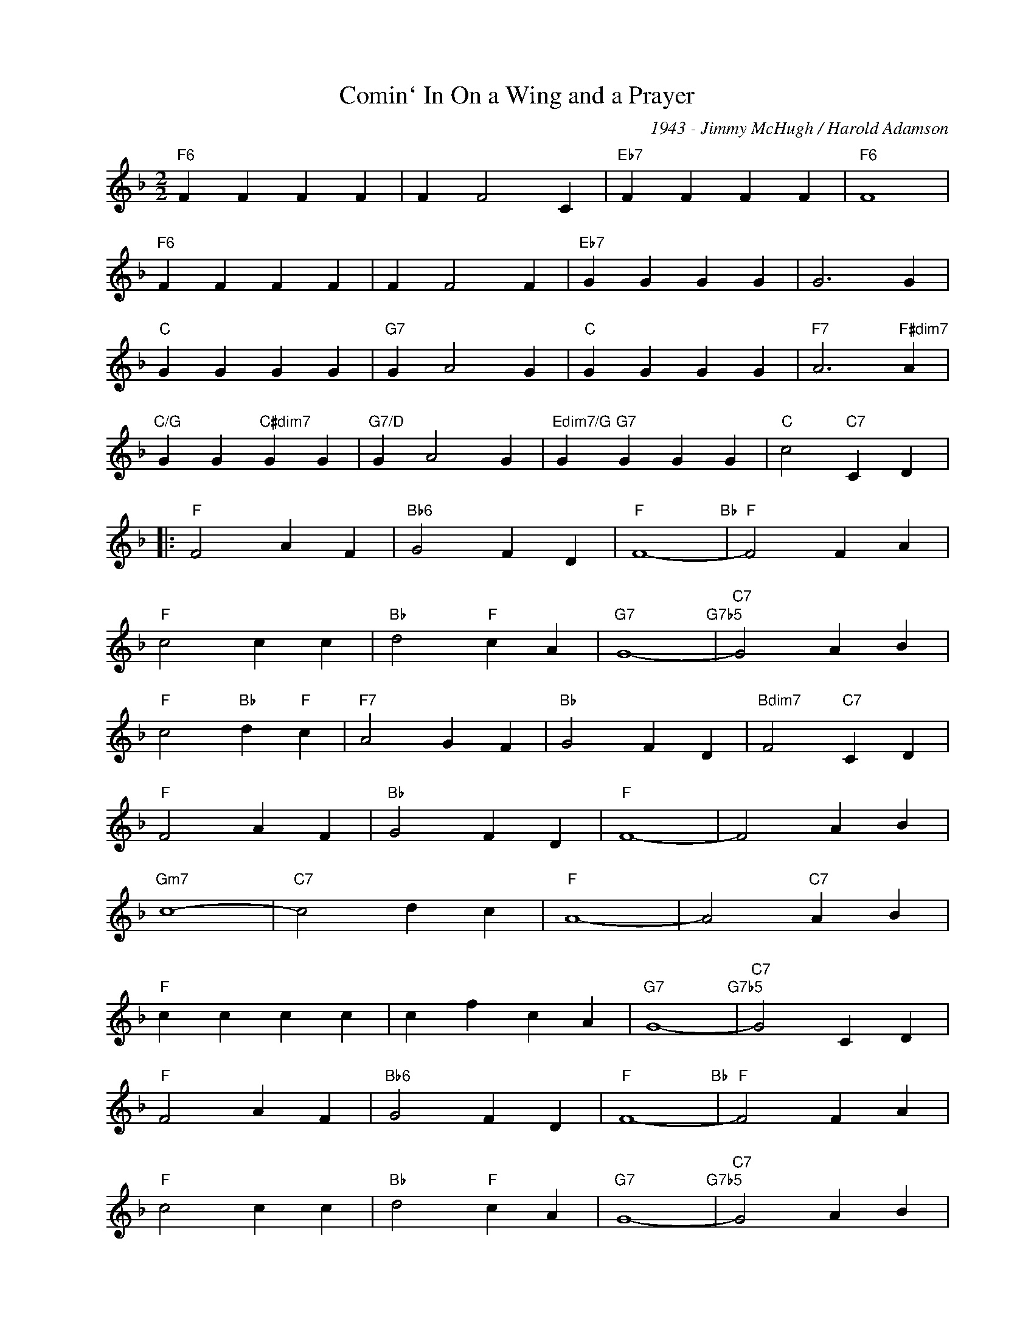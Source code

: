 X:1
T:Comin` In On a Wing and a Prayer
C:1943 - Jimmy McHugh / Harold Adamson
Z:www.realbook.site
L:1/4
M:2/2
I:linebreak $
K:F
V:1 treble nm=" " snm=" "
V:1
"F6" F F F F | F F2 C |"Eb7" F F F F |"F6" F4 |$"F6" F F F F | F F2 F |"Eb7" G G G G | G3 G |$ %8
"C" G G G G |"G7" G A2 G |"C" G G G G |"F7" A3"F#dim7" A |$"C/G" G G"C#dim7" G G |"G7/D" G A2 G | %14
"Edim7/G" G"G7" G G G |"C" c2"C7" C D |:$"F" F2 A F |"Bb6" G2 F D |"F" F4-"Bb" |"F" F2 F A |$ %20
"F" c2 c c |"Bb" d2"F" c A |"G7" G4-"G7b5" |"C7" G2 A B |$"F" c2"Bb" d"F" c |"F7" A2 G F | %26
"Bb" G2 F D |"Bdim7" F2"C7" C D |$"F" F2 A F |"Bb" G2 F D |"F" F4- | F2 A B |$"Gm7" c4- | %33
"C7" c2 d c |"F" A4- | A2"C7" A B |$"F" c c c c | c f c A |"G7" G4-"G7b5" |"C7" G2 C D |$ %40
"F" F2 A F |"Bb6" G2 F D |"F" F4-"Bb" |"F" F2 F A |$"F" c2 c c |"Bb" d2"F" c A |"G7" G4-"G7b5" | %47
"C7" G2 A B |$"F" c2"Bb" d"F" c |"F7" A2 G F |"Bb" G2 F D |"Bdim7" F F"C7" C D |$"F" F2 A F | %53
"Bb" G2 F D |1"F" F2"F#dim7" z2 |"C7/G" z2"C7" C D :|2"F" F4-"Bb" |"F" F2 z2 |] %58

